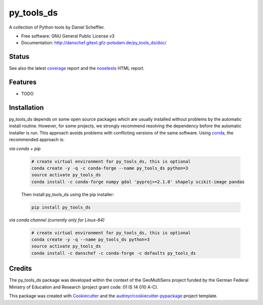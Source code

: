 ===========
py_tools_ds
===========

A collection of Python tools by Daniel Scheffler.


* Free software: GNU General Public License v3
* Documentation: http://danschef.gitext.gfz-potsdam.de/py_tools_ds/doc/


Status
------

.. .. image:: https://img.shields.io/travis/danschef/py_tools_ds.svg
        :target: https://travis-ci.org/danschef/py_tools_ds

.. .. image:: https://readthedocs.org/projects/py-tools-ds/badge/?version=latest
        :target: https://py-tools-ds.readthedocs.io/en/latest/?badge=latest
        :alt: Documentation Status

.. .. image:: https://pyup.io/repos/github/danschef/py_tools_ds/shield.svg
     :target: https://pyup.io/repos/github/danschef/py_tools_ds/
     :alt: Updates

.. image:: https://gitext.gfz-potsdam.de/danschef/py_tools_ds/badges/master/pipeline.svg
        :target: https://gitext.gfz-potsdam.de/danschef/py_tools_ds/commits/master
.. image:: https://gitext.gfz-potsdam.de/danschef/py_tools_ds/badges/master/coverage.svg
        :target: http://danschef.gitext.gfz-potsdam.de/py_tools_ds/coverage/
.. image:: https://img.shields.io/pypi/v/py_tools_ds.svg
        :target: https://pypi.python.org/pypi/py_tools_ds
.. image:: https://anaconda.org/danschef/py_tools_ds/badges/version.svg
        :target: https://anaconda.org/danschef/py_tools_ds
        :alt: Anaconda-Cloud
.. image:: https://img.shields.io/conda/pn/danschef/py_tools_ds.svg
        :target: https://anaconda.org/danschef/py_tools_ds
        :alt: conda platform
.. image:: https://img.shields.io/pypi/dm/py_tools_ds.svg
        :target: https://pypi.python.org/pypi/py_tools_ds

See also the latest coverage_ report and the nosetests_ HTML report.


Features
--------

* TODO


Installation
------------

py_tools_ds depends on some open source packages which are usually installed without problems by the automatic install
routine. However, for some projects, we strongly recommend resolving the dependency before the automatic installer
is run. This approach avoids problems with conflicting versions of the same software.
Using conda_, the recommended approach is:

*via conda + pip*

 .. code-block:: console

    # create virtual environment for py_tools_ds, this is optional
    conda create -y -q -c conda-forge --name py_tools_ds python=3
    source activate py_tools_ds
    conda install -c conda-forge numpy gdal 'pyproj>=2.1.0' shapely scikit-image pandas

 Then install py_tools_ds using the pip installer:

 .. code-block:: console

    pip install py_tools_ds

*via conda channel (currently only for Linux-64)*

 .. code-block:: console

    # create virtual environment for py_tools_ds, this is optional
    conda create -y -q --name py_tools_ds python=3
    source activate py_tools_ds
    conda install -c danschef -c conda-forge -c defaults py_tools_ds



Credits
-------

The py_tools_ds package was developed within the context of the GeoMultiSens project funded
by the German Federal Ministry of Education and Research (project grant code: 01 IS 14 010 A-C).

This package was created with Cookiecutter_ and the `audreyr/cookiecutter-pypackage`_ project template.

.. _Cookiecutter: https://github.com/audreyr/cookiecutter
.. _`audreyr/cookiecutter-pypackage`: https://github.com/audreyr/cookiecutter-pypackage
.. _coverage: http://danschef.gitext.gfz-potsdam.de/py_tools_ds/coverage/
.. _nosetests: http://danschef.gitext.gfz-potsdam.de/py_tools_ds/nosetests_reports/nosetests.html
.. _conda: https://conda.io/docs/

